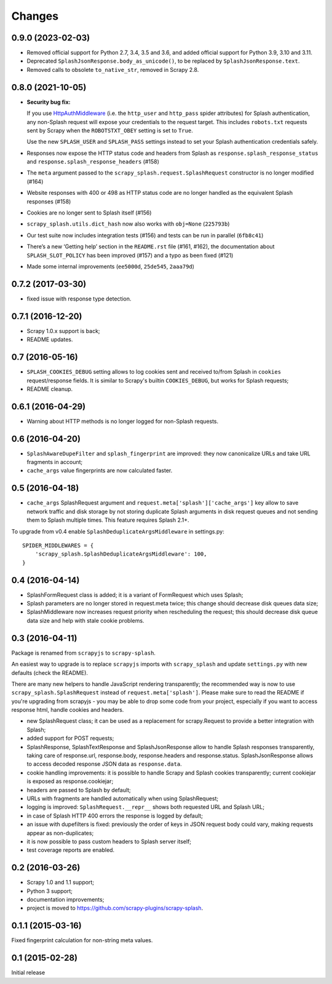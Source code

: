 Changes
=======

0.9.0 (2023-02-03)
------------------

* Removed official support for Python 2.7, 3.4, 3.5 and 3.6, and added official
  support for Python 3.9, 3.10 and 3.11.

* Deprecated ``SplashJsonResponse.body_as_unicode()``, to be replaced by
  ``SplashJsonResponse.text``.

* Removed calls to obsolete ``to_native_str``, removed in Scrapy 2.8.

0.8.0 (2021-10-05)
------------------

*   **Security bug fix:**

    If you use HttpAuthMiddleware_ (i.e. the ``http_user`` and ``http_pass``
    spider attributes) for Splash authentication, any non-Splash request will
    expose your credentials to the request target. This includes ``robots.txt``
    requests sent by Scrapy when the ``ROBOTSTXT_OBEY`` setting is set to
    ``True``.

    Use the new ``SPLASH_USER`` and ``SPLASH_PASS`` settings instead to set
    your Splash authentication credentials safely.

    .. _HttpAuthMiddleware: http://doc.scrapy.org/en/latest/topics/downloader-middleware.html#module-scrapy.downloadermiddlewares.httpauth

*   Responses now expose the HTTP status code and headers from Splash as
    ``response.splash_response_status`` and
    ``response.splash_response_headers`` (#158)

*   The ``meta`` argument passed to the ``scrapy_splash.request.SplashRequest``
    constructor is no longer modified (#164)

*   Website responses with 400 or 498 as HTTP status code are no longer
    handled as the equivalent Splash responses (#158)

*   Cookies are no longer sent to Splash itself (#156)

*   ``scrapy_splash.utils.dict_hash`` now also works with ``obj=None``
    (``225793b``)

*   Our test suite now includes integration tests (#156) and tests can be run
    in parallel (``6fb8c41``)

*   There’s a new ‘Getting help’ section in the ``README.rst`` file (#161,
    #162), the documentation about ``SPLASH_SLOT_POLICY`` has been improved
    (#157) and a typo as been fixed (#121)

*   Made some internal improvements (``ee5000d``, ``25de545``, ``2aaa79d``)


0.7.2 (2017-03-30)
------------------

* fixed issue with response type detection.

0.7.1 (2016-12-20)
------------------

* Scrapy 1.0.x support is back;
* README updates.

0.7 (2016-05-16)
----------------

* ``SPLASH_COOKIES_DEBUG`` setting allows to log cookies
  sent and received to/from Splash in ``cookies`` request/response fields.
  It is similar to Scrapy's builtin ``COOKIES_DEBUG``, but works for
  Splash requests;
* README cleanup.

0.6.1 (2016-04-29)
------------------

* Warning about HTTP methods is no longer logged for non-Splash requests.

0.6 (2016-04-20)
----------------

* ``SplashAwareDupeFilter`` and ``splash_fingerprint`` are improved:
  they now canonicalize URLs and take URL fragments in account;
* ``cache_args`` value fingerprints are now calculated faster.

0.5 (2016-04-18)
----------------

* ``cache_args`` SplashRequest argument and
  ``request.meta['splash']['cache_args']`` key allow to save network traffic
  and disk storage by not storing duplicate Splash arguments in disk request
  queues and not sending them to Splash multiple times. This feature requires
  Splash 2.1+.

To upgrade from v0.4 enable ``SplashDeduplicateArgsMiddleware`` in settings.py::

  SPIDER_MIDDLEWARES = {
      'scrapy_splash.SplashDeduplicateArgsMiddleware': 100,
  }

0.4 (2016-04-14)
----------------

* SplashFormRequest class is added; it is a variant of FormRequest which uses
  Splash;
* Splash parameters are no longer stored in request.meta twice; this change
  should decrease disk queues data size;
* SplashMiddleware now increases request priority when rescheduling the request;
  this should decrease disk queue data size and help with stale cookie
  problems.

0.3 (2016-04-11)
----------------

Package is renamed from ``scrapyjs`` to ``scrapy-splash``.

An easiest way to upgrade is to replace ``scrapyjs`` imports with
``scrapy_splash`` and update ``settings.py`` with new defaults
(check the README).

There are many new helpers to handle JavaScript rendering transparently;
the recommended way is now to use ``scrapy_splash.SplashRequest`` instead
of  ``request.meta['splash']``. Please make sure to read the README if
you're upgrading from scrapyjs - you may be able to drop some code from your
project, especially if you want to access response html, handle cookies
and headers.

* new SplashRequest class; it can be used as a replacement for scrapy.Request
  to provide a better integration with Splash;
* added support for POST requests;
* SplashResponse, SplashTextResponse and SplashJsonResponse allow to
  handle Splash responses transparently, taking care of response.url,
  response.body, response.headers and response.status. SplashJsonResponse
  allows to access decoded response JSON data as ``response.data``.
* cookie handling improvements: it is possible to handle Scrapy and Splash
  cookies transparently; current cookiejar is exposed as response.cookiejar;
* headers are passed to Splash by default;
* URLs with fragments are handled automatically when using SplashRequest;
* logging is improved: ``SplashRequest.__repr__`` shows both requested URL
  and Splash URL;
* in case of Splash HTTP 400 errors the response is logged by default;
* an issue with dupefilters is fixed: previously the order of keys in
  JSON request body could vary, making requests appear as non-duplicates;
* it is now possible to pass custom headers to Splash server itself;
* test coverage reports are enabled.

0.2 (2016-03-26)
----------------

* Scrapy 1.0 and 1.1 support;
* Python 3 support;
* documentation improvements;
* project is moved to https://github.com/scrapy-plugins/scrapy-splash.

0.1.1 (2015-03-16)
------------------

Fixed fingerprint calculation for non-string meta values.

0.1 (2015-02-28)
----------------

Initial release
